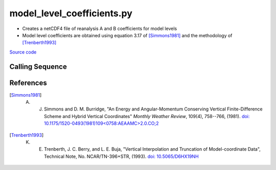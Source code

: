 ===========================
model_level_coefficients.py
===========================

- Creates a netCDF4 file of reanalysis A and B coefficients for model levels
- Model level coefficients are obtained using equation 3.17 of [Simmons1981]_ and the methodology of [Trenberth1993]_

`Source code`__

.. __: https://github.com/tsutterley/model-harmonics/blob/main/reanalysis/model_level_coefficients.py

Calling Sequence
################

.. argparse::
    :filename: model_level_coefficients.py
    :func: arguments
    :prog: model_level_coefficients.py
    :nodescription:
    :nodefault:

    model : @after
        * `ERA-Interim <http://apps.ecmwf.int/datasets/data/interim-full-moda>`_
        * `ERA5 <http://apps.ecmwf.int/data-catalogues/era5/?class=ea>`_
        * `MERRA-2 <https://gmao.gsfc.nasa.gov/reanalysis/MERRA-2/>`_

References
##########

.. [Simmons1981] A. J. Simmons and D. M. Burridge, "An Energy and Angular-Momentum Conserving Vertical Finite-Difference Scheme and Hybrid Vertical Coordinates" *Monthly Weather Review*, 109(4), 758--766, (1981). `doi: 10.1175/1520-0493(1981)109<0758:AEAAMC>2.0.CO;2`__

.. __: https://doi.org/10.1175/1520-0493(1981)109<0758:AEAAMC>2.0.CO;2

.. [Trenberth1993] K. E. Trenberth, J. C. Berry, and L. E. Buja, "Vertical Interpolation and Truncation of Model-coordinate Data", Technical Note, No. NCAR/TN-396+STR, (1993). `doi: 10.5065/D6HX19NH <https://doi.org/10.5065/D6HX19NH>`_
